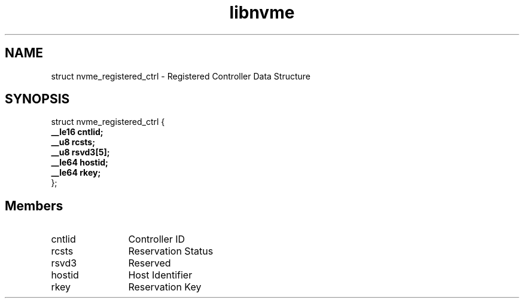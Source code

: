 .TH "libnvme" 9 "struct nvme_registered_ctrl" "January 2023" "API Manual" LINUX
.SH NAME
struct nvme_registered_ctrl \- Registered Controller Data Structure
.SH SYNOPSIS
struct nvme_registered_ctrl {
.br
.BI "    __le16 cntlid;"
.br
.BI "    __u8 rcsts;"
.br
.BI "    __u8 rsvd3[5];"
.br
.BI "    __le64 hostid;"
.br
.BI "    __le64 rkey;"
.br
.BI "
};
.br

.SH Members
.IP "cntlid" 12
Controller ID
.IP "rcsts" 12
Reservation Status
.IP "rsvd3" 12
Reserved
.IP "hostid" 12
Host Identifier
.IP "rkey" 12
Reservation Key
